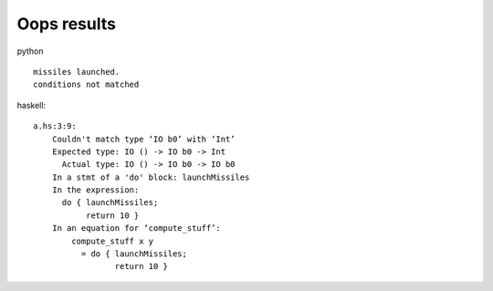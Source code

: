 Oops results
############

python ::

    missiles launched.
    conditions not matched

haskell::

    a.hs:3:9:
        Couldn't match type ‘IO b0’ with ‘Int’
        Expected type: IO () -> IO b0 -> Int
          Actual type: IO () -> IO b0 -> IO b0
        In a stmt of a 'do' block: launchMissiles
        In the expression:
          do { launchMissiles;
               return 10 }
        In an equation for ‘compute_stuff’:
            compute_stuff x y
              = do { launchMissiles;
                     return 10 }
